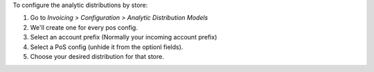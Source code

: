 To configure the analytic distributions by store:

#. Go to *Invoicing > Configuration > Analytic Distribution Models*
#. We'll create one for every pos config.
#. Select an account prefix (Normally your incoming account prefix)
#. Select a PoS config (unhide it from the optionl fields).
#. Choose your desired distribution for that store.
